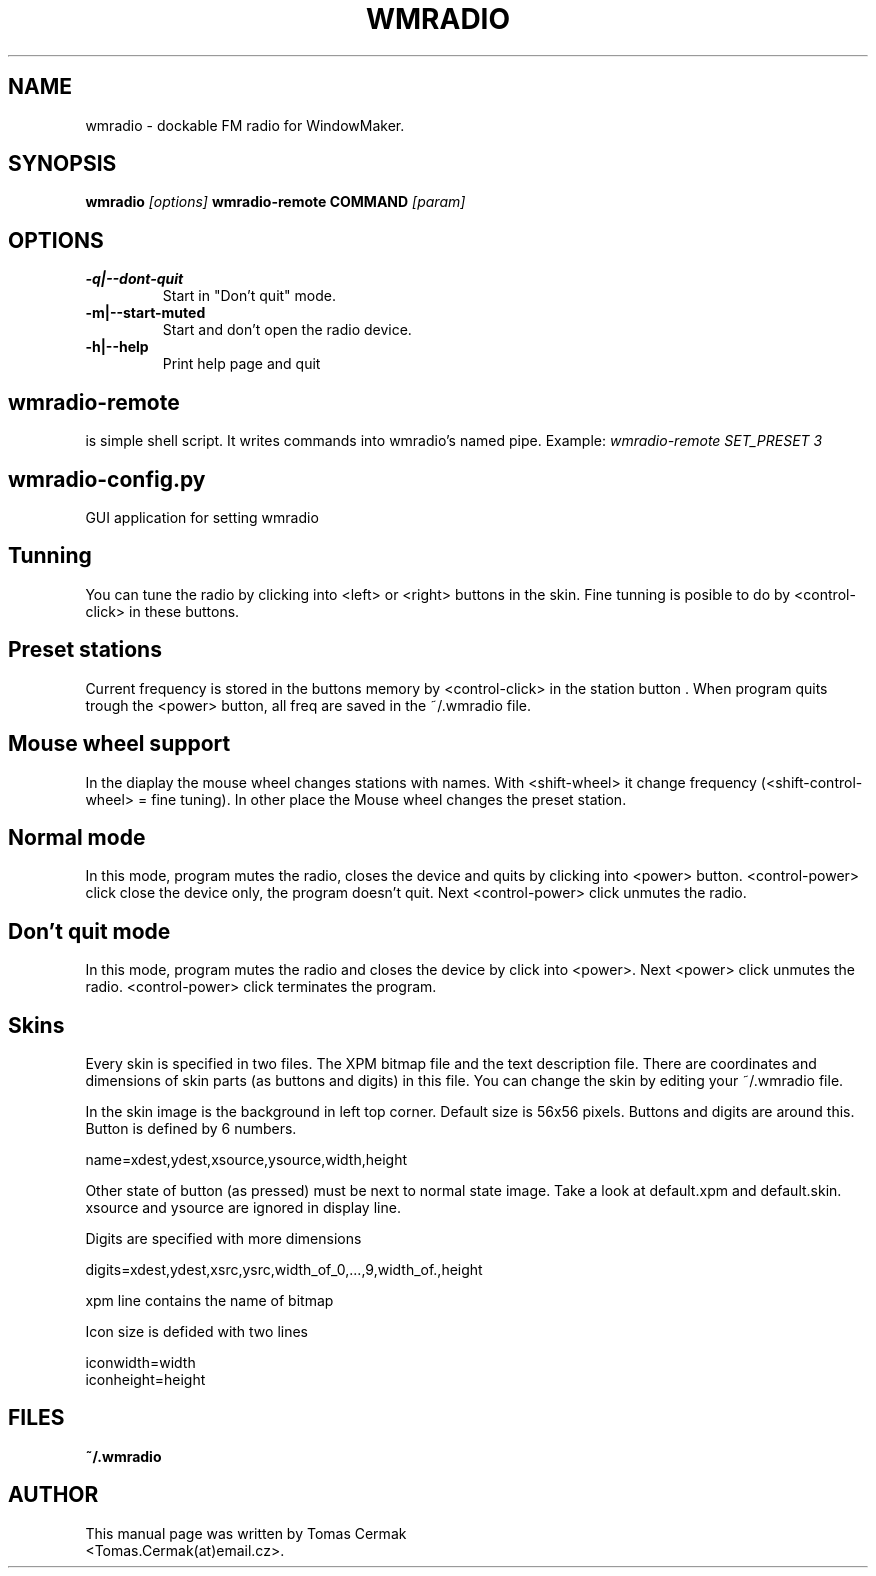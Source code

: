.TH WMRADIO 1
.SH NAME
wmradio \- dockable FM radio for WindowMaker.
.SH SYNOPSIS
.B wmradio
.I "[options]"
.B wmradio-remote COMMAND
.I "[param]"
.SH OPTIONS
.LP
.TP
.B \-q|\-\-dont\-quit
Start in "Don't quit" mode.
.TP
.B \-m|\-\-start\-muted
Start and don't open the radio device.
.TP
.B \-h|\-\-help
Print help page and quit
.SH wmradio-remote
is simple shell script. It writes commands into wmradio's named pipe.
Example:
.I wmradio-remote SET_PRESET 3
.SH wmradio-config.py
GUI application for setting wmradio
.SH Tunning
You can tune the radio by clicking into <left> or <right> buttons in
the skin. Fine tunning is posible to do by <control-click> in these buttons.
.SH Preset stations
Current frequency is stored in the buttons
memory by <control-click> in the station button .
When program quits trough the <power> button, all freq are saved in
the ~/.wmradio file.
.SH Mouse wheel support
In the diaplay the mouse wheel changes stations with names.
With <shift-wheel> it change frequency (<shift-control-wheel>
= fine tuning). In other place the Mouse wheel changes
the preset station.
.SH Normal mode
In this mode, program mutes the radio, closes the device and quits by clicking
into <power> button. <control-power> click close the device only, the program
doesn't quit. Next <control-power> click unmutes the radio.
.SH Don't quit mode
In this mode, program mutes the radio and closes the device by click into <power>.
Next <power> click unmutes the radio. <control-power> click terminates the program.
.SH Skins
Every skin is specified in two files. The XPM bitmap file and the text description file.
There are coordinates and dimensions of skin parts (as buttons and digits) in this
file. You can change the skin by editing your ~/.wmradio file.
.P
In the skin image is the background in left top corner. Default size is
56x56 pixels. Buttons and digits are around this. Button is defined by
6 numbers.
.P
name=xdest,ydest,xsource,ysource,width,height
.P
Other state of button (as pressed) must be next to normal state image.
Take a look at default.xpm and default.skin. xsource and ysource are
ignored in display line.
.P
Digits are specified with more dimensions
.P
digits=xdest,ydest,xsrc,ysrc,width_of_0,...,9,width_of.,height
.P
xpm line contains the name of bitmap
.P
Icon size is defided with two lines
.P
iconwidth=width
.br
iconheight=height
.SH FILES
.B ~/.wmradio
.SH AUTHOR
This manual page was written by Tomas Cermak
.br
<Tomas.Cermak(at)email.cz>.

